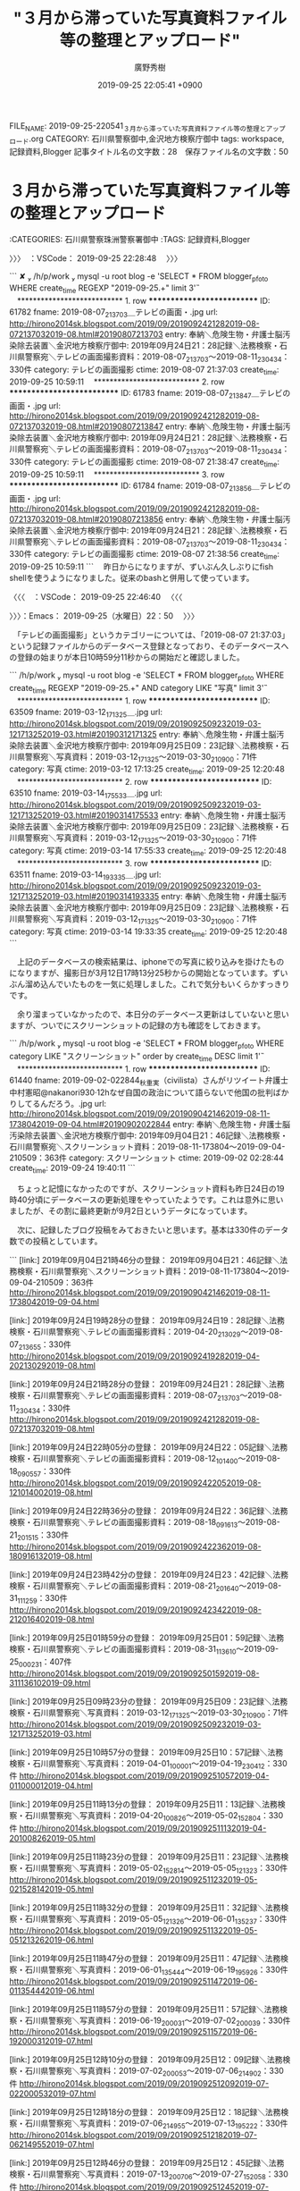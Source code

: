 #+TITLE: "３月から滞っていた写真資料ファイル等の整理とアップロード"
#+AUTHOR: 廣野秀樹
#+EMAIL:  hirono2013k@gmail.com
#+DATE: 2019-09-25 22:05:41 +0900
FILE_NAME: 2019-09-25-220541_３月から滞っていた写真資料ファイル等の整理とアップロード.org
CATEGORY: 石川県警察御中,金沢地方検察庁御中
tags: workspace,記録資料,Blogger
記事タイトル名の文字数：28　保存ファイル名の文字数：50
#+STARTUP: showeverything


* ３月から滞っていた写真資料ファイル等の整理とアップロード
  :LOGBOOK:
  CLOCK: [2019-09-25 水 22:50]--[2019-09-26 木 00:04] =>  1:14
  :END:

:CATEGORIES: 石川県警察珠洲警察署御中
:TAGS: 記録資料,Blogger

〉〉〉　：VSCode： 2019-09-25 22:28:48 　〉〉〉

```
 ✘  /h/p/work  mysql -u root blog -e 'SELECT * FROM blogger_pfoto WHERE create_time REGEXP "2019-09-25.+" limit 3\G'
　*************************** 1. row ***************************
         ID: 61782
      fname: 2019-08-07_213703＿テレビの画面・.jpg
        url: http://hirono2014sk.blogspot.com/2019/09/2019092421282019-08-072137032019-08.html#20190807213703
      entry: 奉納＼危険生物・弁護士脳汚染除去装置＼金沢地方検察庁御中: 2019年09月24日21：28記録＼法務検察・石川県警察宛＼テレビの画面撮影資料：2019-08-07_213703〜2019-08-11_230434：330件
   category: テレビの画面撮影
      ctime: 2019-08-07 21:37:03
create_time: 2019-09-25 10:59:11
　*************************** 2. row ***************************
         ID: 61783
      fname: 2019-08-07_213847＿テレビの画面・.jpg
        url: http://hirono2014sk.blogspot.com/2019/09/2019092421282019-08-072137032019-08.html#20190807213847
      entry: 奉納＼危険生物・弁護士脳汚染除去装置＼金沢地方検察庁御中: 2019年09月24日21：28記録＼法務検察・石川県警察宛＼テレビの画面撮影資料：2019-08-07_213703〜2019-08-11_230434：330件
   category: テレビの画面撮影
      ctime: 2019-08-07 21:38:47
create_time: 2019-09-25 10:59:11
　*************************** 3. row ***************************
         ID: 61784
      fname: 2019-08-07_213856＿テレビの画面・.jpg
        url: http://hirono2014sk.blogspot.com/2019/09/2019092421282019-08-072137032019-08.html#20190807213856
      entry: 奉納＼危険生物・弁護士脳汚染除去装置＼金沢地方検察庁御中: 2019年09月24日21：28記録＼法務検察・石川県警察宛＼テレビの画面撮影資料：2019-08-07_213703〜2019-08-11_230434：330件
   category: テレビの画面撮影
      ctime: 2019-08-07 21:38:56
create_time: 2019-09-25 10:59:11
```
　昨日からになりますが、ずいぶん久しぶりにfish shellを使うようになりました。従来のbashと併用して使っています。

〈〈〈　：VSCode： 2019-09-25 22:46:40 　〈〈〈

〉〉〉：Emacs： 2019-09-25（水曜日）22：50　 〉〉〉

　「テレビの画面撮影」というカテゴリーについては、「2019-08-07 21:37:03」という記録ファイルからのデータベース登録となっており、そのデータベースへの登録の始まりが本日10時59分11秒からの開始だと確認しました。

```
 /h/p/work  mysql -u root blog -e 'SELECT * FROM blogger_pfoto WHERE create_time REGEXP "2019-09-25.+" AND category LIKE "写真" limit 3\G'
　*************************** 1. row ***************************
         ID: 63509
      fname: 2019-03-12_171325＿.jpg
        url: http://hirono2014sk.blogspot.com/2019/09/2019092509232019-03-121713252019-03.html#20190312171325
      entry: 奉納＼危険生物・弁護士脳汚染除去装置＼金沢地方検察庁御中: 2019年09月25日09：23記録＼法務検察・石川県警察宛＼写真資料：2019-03-12_171325〜2019-03-30_210900：71件
   category: 写真
      ctime: 2019-03-12 17:13:25
create_time: 2019-09-25 12:20:48
　*************************** 2. row ***************************
         ID: 63510
      fname: 2019-03-14_175533＿.jpg
        url: http://hirono2014sk.blogspot.com/2019/09/2019092509232019-03-121713252019-03.html#20190314175533
      entry: 奉納＼危険生物・弁護士脳汚染除去装置＼金沢地方検察庁御中: 2019年09月25日09：23記録＼法務検察・石川県警察宛＼写真資料：2019-03-12_171325〜2019-03-30_210900：71件
   category: 写真
      ctime: 2019-03-14 17:55:33
create_time: 2019-09-25 12:20:48
　*************************** 3. row ***************************
         ID: 63511
      fname: 2019-03-14_193335＿.jpg
        url: http://hirono2014sk.blogspot.com/2019/09/2019092509232019-03-121713252019-03.html#20190314193335
      entry: 奉納＼危険生物・弁護士脳汚染除去装置＼金沢地方検察庁御中: 2019年09月25日09：23記録＼法務検察・石川県警察宛＼写真資料：2019-03-12_171325〜2019-03-30_210900：71件
   category: 写真
      ctime: 2019-03-14 19:33:35
create_time: 2019-09-25 12:20:48
```

　上記のデータベースの検索結果は、iphoneでの写真に絞り込みを掛けたものになりますが、撮影日が3月12日17時13分25秒からの開始となっています。ずいぶん溜め込んでいたものを一気に処理しました。これで気分もいくらかすっきりです。

　余り溜まっていなかったので、本日分のデータベース更新はしていないと思いますが、ついでにスクリーンショットの記録の方も確認をしておきます。

```
 /h/p/work  mysql -u root blog -e 'SELECT * FROM blogger_pfoto WHERE category LIKE "スクリーンショット" order by create_time DESC limit 1\G'
　*************************** 1. row ***************************
         ID: 61440
      fname: 2019-09-02-022844_秋重実（civilista）さんがリツイート弁護士中村憲昭@nakanori930·12hなぜ自国の政治について語らないで他国の批判ばかりしてるんだろう。.jpg
        url: http://hirono2014sk.blogspot.com/2019/09/2019090421462019-08-11-1738042019-09-04.html#20190902022844
      entry: 奉納＼危険生物・弁護士脳汚染除去装置＼金沢地方検察庁御中: 2019年09月04日21：46記録＼法務検察・石川県警察宛＼スクリーンショット資料：2019-08-11-173804〜2019-09-04-210509：363件
   category: スクリーンショット
      ctime: 2019-09-02 02:28:44
create_time: 2019-09-24 19:40:11
```

　ちょっと記憶になかったのですが、スクリーンショット資料も昨日24日の19時40分頃にデータベースの更新処理をやっていたようです。これは意外に思いましたが、その割に最終更新が9月2日というデータになっています。

　次に、記録したブログ投稿をみておきたいと思います。基本は330件のデータ数での投稿としています。

```
[link:] 2019年09月04日21時46分の登録： 2019年09月04日21：46記録＼法務検察・石川県警察宛＼スクリーンショット資料：2019-08-11-173804〜2019-09-04-210509：363件 http://hirono2014sk.blogspot.com/2019/09/2019090421462019-08-11-1738042019-09-04.html

[link:] 2019年09月24日19時28分の登録： 2019年09月24日19：28記録＼法務検察・石川県警察宛＼テレビの画面撮影資料：2019-04-20_213029〜2019-08-07_213655：330件 http://hirono2014sk.blogspot.com/2019/09/2019092419282019-04-202130292019-08.html

[link:] 2019年09月24日21時28分の登録： 2019年09月24日21：28記録＼法務検察・石川県警察宛＼テレビの画面撮影資料：2019-08-07_213703〜2019-08-11_230434：330件 http://hirono2014sk.blogspot.com/2019/09/2019092421282019-08-072137032019-08.html

[link:] 2019年09月24日22時05分の登録： 2019年09月24日22：05記録＼法務検察・石川県警察宛＼テレビの画面撮影資料：2019-08-12_101400〜2019-08-18_090557：330件 http://hirono2014sk.blogspot.com/2019/09/2019092422052019-08-121014002019-08.html

[link:] 2019年09月24日22時36分の登録： 2019年09月24日22：36記録＼法務検察・石川県警察宛＼テレビの画面撮影資料：2019-08-18_091613〜2019-08-21_201515：330件 http://hirono2014sk.blogspot.com/2019/09/2019092422362019-08-180916132019-08.html

[link:] 2019年09月24日23時42分の登録： 2019年09月24日23：42記録＼法務検察・石川県警察宛＼テレビの画面撮影資料：2019-08-21_201640〜2019-08-31_111259：330件 http://hirono2014sk.blogspot.com/2019/09/2019092423422019-08-212016402019-08.html

[link:] 2019年09月25日01時59分の登録： 2019年09月25日01：59記録＼法務検察・石川県警察宛＼テレビの画面撮影資料：2019-08-31_113610〜2019-09-25_000231：407件 http://hirono2014sk.blogspot.com/2019/09/2019092501592019-08-311136102019-09.html

[link:] 2019年09月25日09時23分の登録： 2019年09月25日09：23記録＼法務検察・石川県警察宛＼写真資料：2019-03-12_171325〜2019-03-30_210900：71件 http://hirono2014sk.blogspot.com/2019/09/2019092509232019-03-121713252019-03.html

[link:] 2019年09月25日10時57分の登録： 2019年09月25日10：57記録＼法務検察・石川県警察宛＼写真資料：2019-04-01_100001〜2019-04-19_230412：330件 http://hirono2014sk.blogspot.com/2019/09/2019092510572019-04-011000012019-04.html

[link:] 2019年09月25日11時13分の登録： 2019年09月25日11：13記録＼法務検察・石川県警察宛＼写真資料：2019-04-20_100826〜2019-05-02_152804：330件 http://hirono2014sk.blogspot.com/2019/09/2019092511132019-04-201008262019-05.html

[link:] 2019年09月25日11時23分の登録： 2019年09月25日11：23記録＼法務検察・石川県警察宛＼写真資料：2019-05-02_152814〜2019-05-05_121323：330件 http://hirono2014sk.blogspot.com/2019/09/2019092511232019-05-021528142019-05.html

[link:] 2019年09月25日11時32分の登録： 2019年09月25日11：32記録＼法務検察・石川県警察宛＼写真資料：2019-05-05_121326〜2019-06-01_135237：330件 http://hirono2014sk.blogspot.com/2019/09/2019092511322019-05-051213262019-06.html

[link:] 2019年09月25日11時47分の登録： 2019年09月25日11：47記録＼法務検察・石川県警察宛＼写真資料：2019-06-01_135444〜2019-06-19_195926：330件 http://hirono2014sk.blogspot.com/2019/09/2019092511472019-06-011354442019-06.html

[link:] 2019年09月25日11時57分の登録： 2019年09月25日11：57記録＼法務検察・石川県警察宛＼写真資料：2019-06-19_200031〜2019-07-02_200039：330件 http://hirono2014sk.blogspot.com/2019/09/2019092511572019-06-192000312019-07.html

[link:] 2019年09月25日12時10分の登録： 2019年09月25日12：09記録＼法務検察・石川県警察宛＼写真資料：2019-07-02_200053〜2019-07-06_214902：330件 http://hirono2014sk.blogspot.com/2019/09/2019092512092019-07-022000532019-07.html

[link:] 2019年09月25日12時18分の登録： 2019年09月25日12：18記録＼法務検察・石川県警察宛＼写真資料：2019-07-06_214955〜2019-07-13_195222：330件 http://hirono2014sk.blogspot.com/2019/09/2019092512182019-07-062149552019-07.html

[link:] 2019年09月25日12時46分の登録： 2019年09月25日12：45記録＼法務検察・石川県警察宛＼写真資料：2019-07-13_200706〜2019-07-27_152058：330件 http://hirono2014sk.blogspot.com/2019/09/2019092512452019-07-132007062019-07.html

[link:] 2019年09月25日15時48分の登録： 2019年09月25日15：48記録＼法務検察・石川県警察宛＼写真資料：2019-07-27_152100〜2019-08-03_203031：330件 http://hirono2014sk.blogspot.com/2019/09/2019092515482019-07-271521002019-08.html

[link:] 2019年09月25日16時07分の登録： 2019年09月25日16：07記録＼法務検察・石川県警察宛＼写真資料：2019-08-03_203153〜2019-08-17_214459：330件 http://hirono2014sk.blogspot.com/2019/09/2019092516072019-08-032031532019-08.html

[link:] 2019年09月25日16時29分の登録： 2019年09月25日16：29記録＼法務検察・石川県警察宛＼写真資料：2019-08-17_214610〜2019-09-13_123650：330件 http://hirono2014sk.blogspot.com/2019/09/2019092516292019-08-172146102019-09.html

```

　やはりスクリーンショットの記録は、ブログのまとめ記事として9月4日から更新がされていません。

```
363件目 » 2019-09-04-210509_深澤諭史さんがリツイートD弁@dben82716007·2h弁護士会からの電話にはロクなものがないと，ボス弁から教わりました.jpg

［link：］ 2019-09-04-210509_深澤諭史さんがリツイートD弁@dben82716007·2h弁護士会からの電話にはロクなものがないと，ボス弁から教わりました.jpg http：//hirono2014sk.blogspot.com/2019/09/2019090421462019-08-11-1738042019-09-04.html#20190904210509

［source：］奉納＼危険生物・弁護士脳汚染除去装置＼金沢地方検察庁御中： 2019年09月04日21：46記録＼法務検察・石川県警察宛＼スクリーンショット資料：2019-08-11-173804〜2019-09-04-210509：363件 http://hirono2014sk.blogspot.com/2019/09/2019090421462019-08-11-1738042019-09-04.html#20190904210509
```

　よく考えてみるとデータベース登録時のcreate_timeが同じものがいくつかありました。確認すると次の通り同一時刻の1秒間に12件がデータベースに登録されていました。

```
/h/p/work  mysql -u root blog -e 'SELECT * FROM blogger_pfoto WHERE create_time LIKE "2019-09-24 19:40:11"\G'
　*************************** 1. row ***************************
         ID: 61440
      fname: 2019-09-02-022844_秋重実（civilista）さんがリツイート弁護士中村憲昭@nakanori930·12hなぜ自国の政治について語らないで他国の批判ばかりしてるんだろう。.jpg
        url: http://hirono2014sk.blogspot.com/2019/09/2019090421462019-08-11-1738042019-09-04.html#20190902022844
      entry: 奉納＼危険生物・弁護士脳汚染除去装置＼金沢地方検察庁御中: 2019年09月04日21：46記録＼法務検察・石川県警察宛＼スクリーンショット資料：2019-08-11-173804〜2019-09-04-210509：363件
   category: スクリーンショット
      ctime: 2019-09-02 02:28:44
create_time: 2019-09-24 19:40:11
　*************************** 2. row ***************************
         ID: 61441
      fname: 2019-09-02-222743_深澤諭史@fukazawas·17m『新井浩文氏弁護人よりマスコミのみなさまへ』⇒https：／／ameblo。jp／scho／entry-1251868.jpg
        url: http://hirono2014sk.blogspot.com/2019/09/2019090421462019-08-11-1738042019-09-04.html#20190902222743
      entry: 奉納＼危険生物・弁護士脳汚染除去装置＼金沢地方検察庁御中: 2019年09月04日21：46記録＼法務検察・石川県警察宛＼スクリーンショット資料：2019-08-11-173804〜2019-09-04-210509：363件
   category: スクリーンショット
      ctime: 2019-09-02 22:27:43
create_time: 2019-09-24 19:40:11
　*************************** 3. row ***************************
         ID: 61442
      fname: 2019-09-02-225636_モトケン@motoken_tw·11h裁判においては、「事実」というのは存在するものではなくて、裁判官によって「認定」されるものだ、ということが理解されて.jpg
        url: http://hirono2014sk.blogspot.com/2019/09/2019090421462019-08-11-1738042019-09-04.html#20190902225636
      entry: 奉納＼危険生物・弁護士脳汚染除去装置＼金沢地方検察庁御中: 2019年09月04日21：46記録＼法務検察・石川県警察宛＼スクリーンショット資料：2019-08-11-173804〜2019-09-04-210509：363件
   category: スクリーンショット
      ctime: 2019-09-02 22:56:36
create_time: 2019-09-24 19:40:11
　*************************** 4. row ***************************
         ID: 61443
      fname: 2019-09-03-084124_モトケン@motoken_tw·17mこれ、ロースクールで１時間講義できる問題なんだな。.jpg
        url: http://hirono2014sk.blogspot.com/2019/09/2019090421462019-08-11-1738042019-09-04.html#20190903084124
      entry: 奉納＼危険生物・弁護士脳汚染除去装置＼金沢地方検察庁御中: 2019年09月04日21：46記録＼法務検察・石川県警察宛＼スクリーンショット資料：2019-08-11-173804〜2019-09-04-210509：363件
   category: スクリーンショット
      ctime: 2019-09-03 08:41:24
create_time: 2019-09-24 19:40:11
　*************************** 5. row ***************************
         ID: 61444
      fname: 2019-09-04-113629_深澤諭史@fukazawas·1h安請け合いしてしまった日弁連非弁の起案なう（・∀・）.jpg
        url: http://hirono2014sk.blogspot.com/2019/09/2019090421462019-08-11-1738042019-09-04.html#20190904113629
      entry: 奉納＼危険生物・弁護士脳汚染除去装置＼金沢地方検察庁御中: 2019年09月04日21：46記録＼法務検察・石川県警察宛＼スクリーンショット資料：2019-08-11-173804〜2019-09-04-210509：363件
   category: スクリーンショット
      ctime: 2019-09-04 11:36:29
create_time: 2019-09-24 19:40:11
　*************************** 6. row ***************************
         ID: 61445
      fname: 2019-09-04-200138_モトケンさんはTwitterを使っています：　「この人のツイートをいくつか拾い読みしたけど、なかなか味のあるプロフィールを書いてる人ですねw　　Twitt.jpg
        url: http://hirono2014sk.blogspot.com/2019/09/2019090421462019-08-11-1738042019-09-04.html#20190904200138
      entry: 奉納＼危険生物・弁護士脳汚染除去装置＼金沢地方検察庁御中: 2019年09月04日21：46記録＼法務検察・石川県警察宛＼スクリーンショット資料：2019-08-11-173804〜2019-09-04-210509：363件
   category: スクリーンショット
      ctime: 2019-09-04 20:01:38
create_time: 2019-09-24 19:40:11
　*************************** 7. row ***************************
         ID: 61446
      fname: 2019-09-04-200840_プロフィール　／　Twitter.jpg
        url: http://hirono2014sk.blogspot.com/2019/09/2019090421462019-08-11-1738042019-09-04.html#20190904200840
      entry: 奉納＼危険生物・弁護士脳汚染除去装置＼金沢地方検察庁御中: 2019年09月04日21：46記録＼法務検察・石川県警察宛＼スクリーンショット資料：2019-08-11-173804〜2019-09-04-210509：363件
   category: スクリーンショット
      ctime: 2019-09-04 20:08:40
create_time: 2019-09-24 19:40:11
　*************************** 8. row ***************************
         ID: 61447
      fname: 2019-09-04-201355_モトケン@motoken_tw·3hなぜか下地ミキオ氏@mikioshimojiからフォローされている。きっとスタッフの気の迷いのせいだと思う（＾＾）.jpg
        url: http://hirono2014sk.blogspot.com/2019/09/2019090421462019-08-11-1738042019-09-04.html#20190904201355
      entry: 奉納＼危険生物・弁護士脳汚染除去装置＼金沢地方検察庁御中: 2019年09月04日21：46記録＼法務検察・石川県警察宛＼スクリーンショット資料：2019-08-11-173804〜2019-09-04-210509：363件
   category: スクリーンショット
      ctime: 2019-09-04 20:13:55
create_time: 2019-09-24 19:40:11
　*************************** 9. row ***************************
         ID: 61448
      fname: 2019-09-04-201453_モトケンさんがリツイート藤原かずえ@kazue_fgeewara·22h青木理氏知らなかったって言われたら、彼が関わったという事じゃなくて、勝手に周りが忖.jpg
        url: http://hirono2014sk.blogspot.com/2019/09/2019090421462019-08-11-1738042019-09-04.html#20190904201453
      entry: 奉納＼危険生物・弁護士脳汚染除去装置＼金沢地方検察庁御中: 2019年09月04日21：46記録＼法務検察・石川県警察宛＼スクリーンショット資料：2019-08-11-173804〜2019-09-04-210509：363件
   category: スクリーンショット
      ctime: 2019-09-04 20:14:53
create_time: 2019-09-24 19:40:11
　*************************** 10. row ***************************
         ID: 61449
      fname: 2019-09-04-205830_秋重実（civilista）（@akishigemakoto）さんの返信があるツイート　／　Twitter.jpg
        url: http://hirono2014sk.blogspot.com/2019/09/2019090421462019-08-11-1738042019-09-04.html#20190904205830
      entry: 奉納＼危険生物・弁護士脳汚染除去装置＼金沢地方検察庁御中: 2019年09月04日21：46記録＼法務検察・石川県警察宛＼スクリーンショット資料：2019-08-11-173804〜2019-09-04-210509：363件
   category: スクリーンショット
      ctime: 2019-09-04 20:58:30
create_time: 2019-09-24 19:40:11
　*************************** 11. row ***************************
         ID: 61450
      fname: 2019-09-04-205915_秋重実（civilista）さんがリツイートおらるく@oraruku7·9h「法曹関係者」が、趙弁護士のことを「新井被告と同じ韓国籍で、在日コリアンが被告.jpg
        url: http://hirono2014sk.blogspot.com/2019/09/2019090421462019-08-11-1738042019-09-04.html#20190904205915
      entry: 奉納＼危険生物・弁護士脳汚染除去装置＼金沢地方検察庁御中: 2019年09月04日21：46記録＼法務検察・石川県警察宛＼スクリーンショット資料：2019-08-11-173804〜2019-09-04-210509：363件
   category: スクリーンショット
      ctime: 2019-09-04 20:59:15
create_time: 2019-09-24 19:40:11
　*************************** 12. row ***************************
         ID: 61451
      fname: 2019-09-04-210509_深澤諭史さんがリツイートD弁@dben82716007·2h弁護士会からの電話にはロクなものがないと，ボス弁から教わりました.jpg
        url: http://hirono2014sk.blogspot.com/2019/09/2019090421462019-08-11-1738042019-09-04.html#20190904210509
      entry: 奉納＼危険生物・弁護士脳汚染除去装置＼金沢地方検察庁御中: 2019年09月04日21：46記録＼法務検察・石川県警察宛＼スクリーンショット資料：2019-08-11-173804〜2019-09-04-210509：363件
   category: スクリーンショット
      ctime: 2019-09-04 21:05:09
create_time: 2019-09-24 19:40:11
```

　調べたところ最近のMySQLではマイクロ秒まで扱えるとのことでしたが、これまでのデータやAPIとの整合性もあるので、リスクが想定され変更まではしないことにしました。

　通常データベースへの登録処理は、エラーの発生確率を考慮し、sleepで１秒以上の処理の停止時間を加えていたとのですが、思わぬところに見落としがあったことに気が付きました。それにしても１秒間に１２件というのは意外な数でした。

〈〈〈：Emacs： 2019-09-26（木曜日）00：04 　〈〈〈


